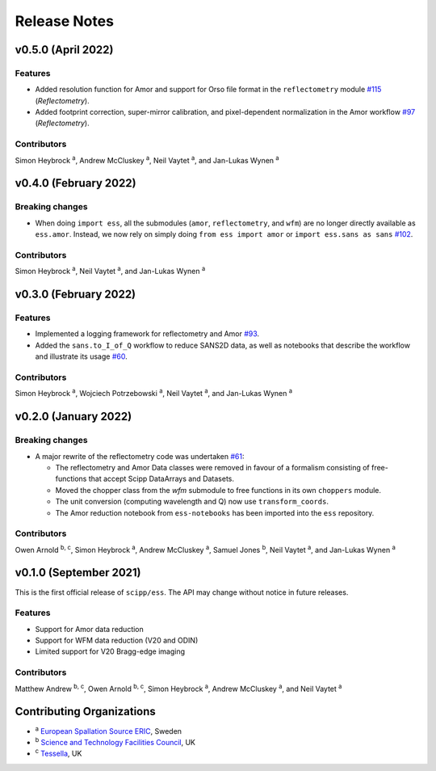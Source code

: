 .. _release-notes:

Release Notes
=============

v0.5.0 (April 2022)
-------------------

Features
~~~~~~~~

* Added resolution function for Amor and support for Orso file format in the ``reflectometry`` module `#115 <https://github.com/scipp/ess/pull/115>`_ (*Reflectometry*).
* Added footprint correction, super-mirror calibration, and pixel-dependent normalization in the Amor workflow `#97 <https://github.com/scipp/ess/pull/97>`_ (*Reflectometry*).

Contributors
~~~~~~~~~~~~

Simon Heybrock :sup:`a`\ ,
Andrew McCluskey :sup:`a`\ ,
Neil Vaytet :sup:`a`\ ,
and Jan-Lukas Wynen :sup:`a`

v0.4.0 (February 2022)
----------------------

Breaking changes
~~~~~~~~~~~~~~~~

* When doing ``import ess``, all the submodules (``amor``, ``reflectometry``, and ``wfm``) are no longer directly available as ``ess.amor``. Instead, we now rely on simply doing ``from ess import amor`` or ``import ess.sans as sans`` `#102 <https://github.com/scipp/ess/pull/102>`_.

Contributors
~~~~~~~~~~~~

Simon Heybrock :sup:`a`\ ,
Neil Vaytet :sup:`a`\ ,
and Jan-Lukas Wynen :sup:`a`

v0.3.0 (February 2022)
----------------------

Features
~~~~~~~~

* Implemented a logging framework for reflectometry and Amor `#93 <https://github.com/scipp/ess/pull/93>`_.
* Added the ``sans.to_I_of_Q`` workflow to reduce SANS2D data, as well as notebooks that describe the workflow and illustrate its usage `#60 <https://github.com/scipp/ess/pull/60>`_.

Contributors
~~~~~~~~~~~~

Simon Heybrock :sup:`a`\ ,
Wojciech Potrzebowski :sup:`a`\ ,
Neil Vaytet :sup:`a`\ ,
and Jan-Lukas Wynen :sup:`a`

v0.2.0 (January 2022)
---------------------

Breaking changes
~~~~~~~~~~~~~~~~

* A major rewrite of the reflectometry code was undertaken `#61 <https://github.com/scipp/ess/pull/61>`_:

  * The reflectometry and Amor Data classes were removed in favour of a formalism consisting of free-functions that accept Scipp DataArrays and Datasets.
  * Moved the chopper class from the `wfm` submodule to free functions in its own ``choppers`` module.
  * The unit conversion (computing wavelength and Q) now use ``transform_coords``.
  * The Amor reduction notebook from ``ess-notebooks`` has been imported into the ``ess`` repository.

Contributors
~~~~~~~~~~~~

Owen Arnold :sup:`b, c`\ ,
Simon Heybrock :sup:`a`\ ,
Andrew McCluskey :sup:`a`\ ,
Samuel Jones :sup:`b`\ ,
Neil Vaytet :sup:`a`\ ,
and Jan-Lukas Wynen :sup:`a`

v0.1.0 (September 2021)
-----------------------

This is the first official release of ``scipp/ess``.
The API may change without notice in future releases.

Features
~~~~~~~~

* Support for Amor data reduction
* Support for WFM data reduction (V20 and ODIN)
* Limited support for V20 Bragg-edge imaging

Contributors
~~~~~~~~~~~~

Matthew Andrew :sup:`b, c`\ ,
Owen Arnold :sup:`b, c`\ ,
Simon Heybrock :sup:`a`\ ,
Andrew McCluskey :sup:`a`\ ,
and Neil Vaytet :sup:`a`\

Contributing Organizations
--------------------------
* :sup:`a`\  `European Spallation Source ERIC <https://europeanspallationsource.se/>`_, Sweden
* :sup:`b`\  `Science and Technology Facilities Council <https://www.ukri.org/councils/stfc/>`_, UK
* :sup:`c`\  `Tessella <https://www.tessella.com/>`_, UK
